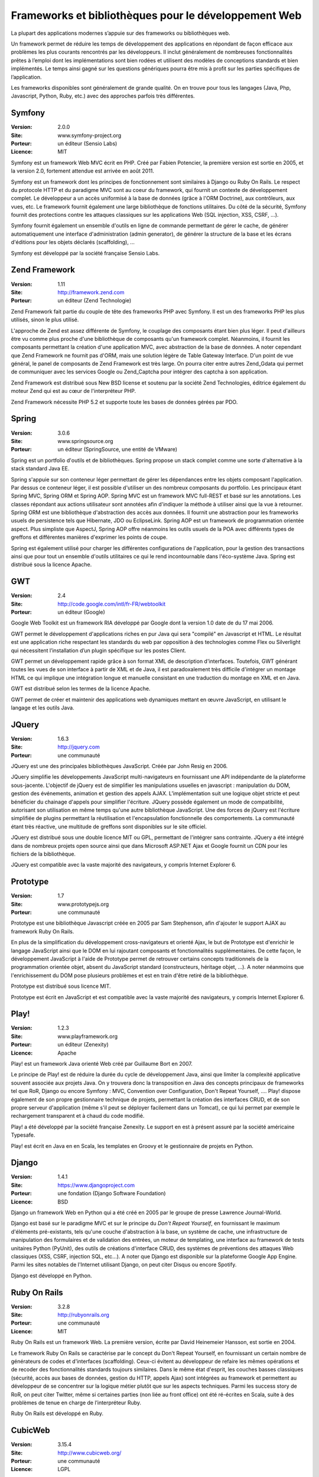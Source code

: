 Frameworks et bibliothèques pour le développement Web
=====================================================

La plupart des applications modernes s’appuie sur des frameworks ou bibliothèques web.

Un framework permet de réduire les temps de développement des applications en répondant de façon efficace aux problèmes les plus courants rencontrés par les développeurs. Il inclut généralement de nombreuses fonctionnalités prêtes à l’emploi dont les implémentations sont bien rodées et utilisent des modèles de conceptions standards et bien implémentés. Le temps ainsi gagné sur les questions génériques pourra être mis à profit sur les parties spécifiques de l’application.

Les frameworks disponibles sont généralement de grande qualité. On en trouve pour tous les langages (Java, Php, Javascript, Python, Ruby, etc.) avec des approches parfois très différentes.




Symfony
-------

:Version: 2.0.0
:Site: www.symfony-project.org
:Porteur: un éditeur (Sensio Labs)
:Licence: MIT

Symfony est un framework Web MVC écrit en PHP. Créé par Fabien Potencier, la première version est sortie en 2005, et la version 2.0, fortement attendue est arrivée en août 2011.

Symfony est un framework dont les principes de fonctionnement sont similaires à Django ou Ruby On Rails. Le respect du protocole HTTP et du paradigme MVC sont au coeur du framework, qui fournit un contexte de développement complet. Le développeur a un accès uniformisé à la base de données (grâce à l'ORM Doctrine), aux contrôleurs, aux vues, etc. Le framework fournit également une large bibliothèque de fonctions utilitaires. Du côté de la sécurité, Symfony fournit des protections contre les attaques classiques sur les applications Web (SQL injection, XSS, CSRF, ...).

Symfony fournit également un ensemble d'outils en ligne de commande permettant de gérer le cache, de générer automatiquement une interface d'administration (admin generator), de générer la structure de la base et les écrans d'éditions pour les objets déclarés (scaffolding), ...

Symfony est développé par la société française Sensio Labs.




Zend Framework
--------------

:Version: 1.11
:Site: http://framework.zend.com
:Porteur: un éditeur (Zend Technologie)

Zend Framework fait partie du couple de tête des frameworks PHP avec Symfony. Il est un des frameworks PHP les plus utilisés, sinon le plus utilisé.

L'approche de Zend est assez différente de Symfony, le couplage des composants étant bien  plus léger. Il peut d'ailleurs être vu comme plus proche d'une bibliothèque de composants qu'un framework complet. Néanmoins, il fournit les composants permettant la création d'une application MVC, avec abstraction de la base de données. A noter cependant que Zend Framework ne fournit pas d'ORM, mais une solution légère de Table Gateway Interface. D'un point de vue général, le panel de composants de Zend Framework est très large. On pourra citer entre autres Zend_Gdata qui permet de communiquer avec les services Google ou Zend_Captcha pour intégrer des captcha à son application.

Zend Framework est distribué sous New BSD license et soutenu par la société Zend Technologies, éditrice également du moteur Zend qui est au cœur de l'interpréteur PHP.

Zend Framework nécessite PHP 5.2 et supporte toute les bases de données gérées par PDO.




Spring
------

:Version: 3.0.6
:Site: www.springsource.org
:Porteur: un éditeur (SpringSource, une entité de VMware)

Spring est un portfolio d'outils et de bibliothèques. Spring propose un stack complet comme une sorte d'alternative à la stack standard Java EE.

Spring s'appuie sur son conteneur léger permettant de gérer les dépendances entre les objets composant l'application. Par dessus ce conteneur léger, il est possible d'utiliser un des nombreux composants du portfolio. Les principaux étant Spring MVC, Spring ORM et Spring AOP. Spring MVC est un framework MVC full-REST et basé sur les annotations. Les classes répondant aux actions utilisateur sont annotées afin d'indiquer la méthode à utiliser ainsi que la vue à retourner. Spring ORM est une bibliothèque d'abstraction des accès aux données. Il fournit une abstraction pour les frameworks usuels de persistence tels que Hibernate, JDO ou EclipseLink. Spring AOP est un framework de programmation orientée aspect. Plus simpliste que AspectJ, Spring AOP offre néanmoins les outils usuels de la POA avec différents types de greffons et différentes manières d'exprimer les points de coupe.

Spring est également utilisé pour charger les différentes configurations de l'application, pour la gestion des transactions ainsi que pour tout un ensemble d'outils utilitaires ce qui le rend incontournable dans l'éco-système Java. Spring est distribué sous la licence Apache.




GWT
---

:Version: 2.4
:Site: http://code.google.com/intl/fr-FR/webtoolkit
:Porteur: un éditeur (Google)

Google Web Toolkit est un framework RIA développé par Google dont la version 1.0 date de du 17 mai 2006.

GWT permet le développement d'applications riches en pur Java qui sera "compilé" en Javascript et HTML. Le résultat est une application riche respectant les standards du web par opposition à des technologies comme Flex ou Silverlight qui nécessitent l’installation d’un plugin spécifique sur les postes Client.

GWT permet un développement rapide grâce à son format XML de description d'interfaces. Toutefois, GWT générant toutes les vues de son interface à partir de XML et de Java, il est paradoxalement très difficile d'intégrer un montage HTML ce qui implique une intégration longue et manuelle consistant en une traduction du montage en XML et en Java.

GWT est distribué selon les termes de la licence Apache.

GWT permet de créer et maintenir des applications web dynamiques mettant en œuvre JavaScript, en utilisant le langage et les outils Java.




JQuery
------

:Version: 1.6.3
:Site: http://jquery.com
:Porteur: une communauté

JQuery est une des principales bibliothèques JavaScript. Créée par John Resig en 2006.

JQuery simplifie les développements JavaScript multi-navigateurs en fournissant une API indépendante de la plateforme sous-jacente. L'objectif de jQuery est de simplifier les manipulations usuelles en javascript : manipulation du DOM, gestion des événements, animation et gestion des appels AJAX. L’implémentation suit une logique objet stricte et peut bénéficier du chainage d'appels pour simplifier l'écriture. JQuery possède également un mode de compatibilité, autorisant son utilisation en même temps qu'une autre bibliothèque JavaScript. Une des forces de jQuery est l'écriture simplifiée de plugins permettant la réutilisation et l'encapsulation fonctionnelle des comportements. La communauté étant très réactive, une multitude de greffons sont disponibles sur le site officiel.

JQuery est distribué sous une double licence MIT ou GPL, permettant de l'intégrer sans contrainte. JQuery a été intégré dans de nombreux projets open source ainsi que dans Microsoft ASP.NET Ajax et Google fournit un CDN pour les fichiers de la bibliothèque.

JQuery est compatible avec la vaste majorité des navigateurs, y compris Internet Explorer 6.




Prototype
---------

:Version: 1.7
:Site: www.prototypejs.org
:Porteur: une communauté

Prototype est une bibliothèque Javascript créée en 2005 par Sam Stephenson, afin d'ajouter le support AJAX au framework Ruby On Rails.

En plus de la simplification du développement cross-navigateurs et orienté Ajax, le but de Prototype est d'enrichir le langage JavaScript ainsi que le DOM en lui rajoutant composants et fonctionnalités supplémentaires. De cette façon, le développement JavaScript à l'aide de Prototype permet de retrouver certains concepts traditionnels de la programmation orientée objet, absent du JavaScript standard (constructeurs, héritage objet, ...). A noter néanmoins que l'enrichissement du DOM pose plusieurs problèmes et est en train d'être retiré de la bibliothèque.

Prototype est distribué sous licence MIT.

Prototype est écrit en JavaScript et est compatible avec la vaste majorité des navigateurs, y compris Internet Explorer 6.




Play!
-----

:Version: 1.2.3
:Site: www.playframework.org
:Porteur: un éditeur (Zenexity)
:Licence: Apache

Play! est un framework Java orienté Web créé par Guillaume Bort en 2007.

Le principe de Play! est de réduire la durée du cycle de développement Java, ainsi que limiter la complexité applicative souvent associée aux projets Java. On y trouvera donc la transposition en Java des concepts principaux de frameworks tel que RoR, Django ou encore Symfony : MVC, Convention over Configuration, Don't Repeat Yourself, .... Play! dispose également de son propre gestionnaire technique de projets, permettant la création des interfaces CRUD, et de son propre serveur d'application (même s'il peut se déployer facilement dans un Tomcat), ce qui lui permet par exemple le rechargement transparent et à chaud du code modifié.

Play! a été développé par la société française Zenexity. Le support en est à présent assuré par la société américaine Typesafe.

Play! est écrit en Java en en Scala, les templates en Groovy et le gestionnaire de projets en Python.


Django
------

:Version: 1.4.1
:Site: https://www.djangoproject.com
:Porteur: une fondation (Django Software Foundation)
:Licence: BSD

Django un framework Web en Python qui a été créé en 2005 par le groupe de presse Lawrence Journal-World.

Django est basé sur le paradigme MVC et sur le principe du *Don't Repeat Yourself*, en fournissant le maximum d'éléments pré-existants, tels qu'une couche d'abstraction à la base, un système de cache, une infrastructure de manipulation des formulaires et de validation des entrées, un moteur de templating, une interface au framework de tests unitaires Python (PyUnit), des outils de créations d'interface CRUD, des systèmes de préventions des attaques Web classiques (XSS, CSRF, injection SQL, etc...). A noter que Django est disponible sur la plateforme Google App Engine. Parmi les sites notables de l'Internet utilisant Django, on peut citer Disqus ou encore Spotify.

Django est développé en Python.


Ruby On Rails
-------------

:Version: 3.2.8
:Site: http://rubyonrails.org
:Porteur: une communauté
:Licence: MIT

Ruby On Rails est un framework Web. La première version, écrite par David Heinemeier Hansson, est sortie en 2004.

Le framework Ruby On Rails se caractérise par le concept du Don't Repeat Yourself, en fournissant un certain nombre de générateurs de codes et d'interfaces (scaffolding). Ceux-ci évitent au développeur de refaire les mêmes opérations et de recoder des fonctionnalités standards toujours similaires. Dans le même état d'esprit, les couches basses classiques (sécurité, accès aux bases de données, gestion du HTTP, appels Ajax) sont intégrées au framework et permettent au développeur de se concentrer sur la logique métier plutôt que sur les aspects techniques. Parmi les success story de RoR, on peut citer Twitter, même si certaines parties (non liée au front office) ont été ré-écrites en Scala, suite à des problèmes de tenue en charge de l’interpréteur Ruby.

Ruby On Rails est développé en Ruby.


CubicWeb
--------

:Version: 3.15.4
:Site: http://www.cubicweb.org/
:Porteur: une communauté
:Licence: LGPL

CubicWeb est un framework en Python pour le Web Sémantique qui a été créé en 2001 par la société Logilab.

Au-delà des fonctionnalités habituelles de ce genre d'outil (CRUD, sécurité,
RESTful, développement agile, tests unitaires, indépendance vis-à-vis de la base
de données sous-jacente, etc), CubicWeb met l'accent sur la réutilisation et la
fusion de données disponibles sur le Web (Linked Open Data) et leur
visualisation dynamique dans un navigateur, le tout en respectant les standards
du W3C (RDF, OWL, etc). Les applications typiques concernent la publication de
catalogues de plusieurs dizaines de millions d'objets ou des bases dédiées à la
recherche médicale.

CubicWeb est développé en Python.

Autres
------

Parmi les produits de l’univers Frameworks et bibliothèques pour le développement Web, on peut compléter la liste avec les outils ci-dessous :



CakePHP	http://cakephp.org

Lithium	http://lithify.me

Prado	http://www.pradosoft.com

PHPonTrax	http://www.phpontrax.com

CodeIgniter	http://codeigniter.com

Jelix	http://jelix.org/fr

CXF	http://cxf.apache.org

Yii	http://www.yiiframework.com

Zeta components	http://incubator.apache.org/zetacomponents

